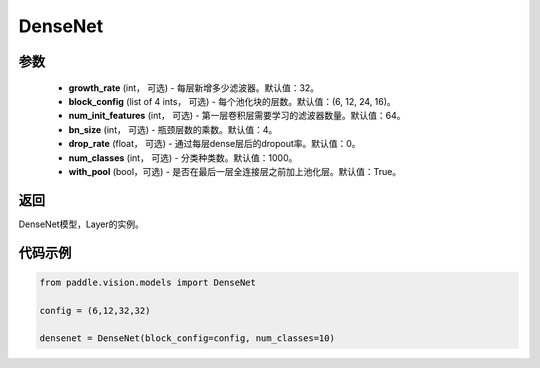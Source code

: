 .. _cn_api_paddle_vision_models_DenseNet:

DenseNet
-------------------------------

.. py:class:: paddle.vision.models.DenseNet(growth_rate=32, block_config=(6, 12, 24, 16), num_init_features=64, bn_size=4, drop_rate=0, num_classes=1000)

 DenseNet模型，来自论文`"Densely Connected Convolutional Networks" <https://arxiv.org/pdf/1608.06993.pdf>`_ 。

参数
:::::::::
  - **growth_rate** (int， 可选) - 每层新增多少滤波器。默认值：32。
  - **block_config** (list of 4 ints， 可选) - 每个池化块的层数。默认值：(6, 12, 24, 16)。
  - **num_init_features** (int， 可选) - 第一层卷积层需要学习的滤波器数量。默认值：64。
  - **bn_size** (int， 可选) - 瓶颈层数的乘数。默认值：4。
  - **drop_rate** (float， 可选) - 通过每层dense层后的dropout率。默认值：0。
  - **num_classes** (int， 可选) - 分类种类数。默认值：1000。
  - **with_pool** (bool，可选) - 是否在最后一层全连接层之前加上池化层。默认值：True。
  
返回
:::::::::
DenseNet模型，Layer的实例。

代码示例
:::::::::

.. code-block:: python

    from paddle.vision.models import DenseNet

    config = (6,12,32,32)

    densenet = DenseNet(block_config=config, num_classes=10)
